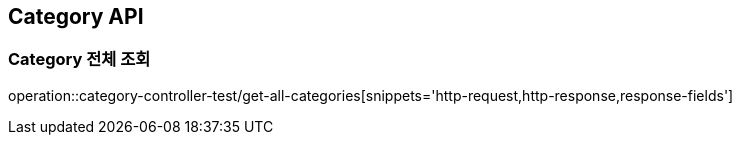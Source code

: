 [[Category-API]]
== Category API

[[Category-전체-조회]]
=== Category 전체 조회
operation::category-controller-test/get-all-categories[snippets='http-request,http-response,response-fields']